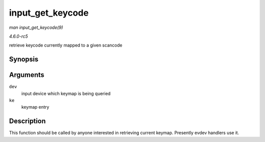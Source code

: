 .. -*- coding: utf-8; mode: rst -*-

.. _API-input-get-keycode:

=================
input_get_keycode
=================

*man input_get_keycode(9)*

*4.6.0-rc5*

retrieve keycode currently mapped to a given scancode


Synopsis
========

.. c:function:: int input_get_keycode( struct input_dev * dev, struct input_keymap_entry * ke )

Arguments
=========

``dev``
    input device which keymap is being queried

``ke``
    keymap entry


Description
===========

This function should be called by anyone interested in retrieving
current keymap. Presently evdev handlers use it.


.. ------------------------------------------------------------------------------
.. This file was automatically converted from DocBook-XML with the dbxml
.. library (https://github.com/return42/sphkerneldoc). The origin XML comes
.. from the linux kernel, refer to:
..
.. * https://github.com/torvalds/linux/tree/master/Documentation/DocBook
.. ------------------------------------------------------------------------------
